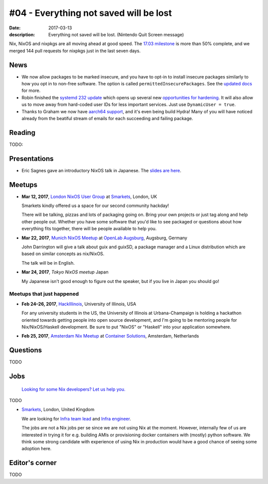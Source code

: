 #04 - Everything not saved will be lost
#######################################

:date: 2017-03-13
:description: Everything not saved will be lost. (Nintendo Quit Screen message)

Nix, NixOS and nixpkgs are all moving ahead at good speed. The `17.03 milestone`_ is more than 50% complete, and we merged 144 pull requests for nixpkgs just in the last seven days.

.. _`17.03 milestone`: https://github.com/NixOS/nixpkgs/milestone/10


News
====

- We now allow packages to be marked insecure, and you have to opt-in to install insecure packages similarly to how you opt in to non-free software.  The option is called ``permittedInsecurePackages``. See the `updated docs`_ for more.

- Robin finished the `systemd 232 update`_ which opens up several new `opportunities for hardening`_. It will also allow us to move away from hard-coded user IDs for less important services. Just use ``DynamicUser = true``.

- Thanks to Graham we now have `aarch64 support`_, and it's even being build Hydra! Many of you will have noticed already from the beatiful stream of emails for each succeeding and failing package.

.. _`updated docs`: https://github.com/NixOS/nixpkgs/pull/23130
.. _`systemd 232 update`: https://github.com/NixOS/nixpkgs/commit/a38f1911d34f2a72e15d5e98d76bece6cb8042a8
.. _`opportunities for hardening`: https://github.com/NixOS/nixpkgs/issues/20186
.. _`aarch64 support`: https://github.com/NixOS/nixpkgs/pull/23638


Reading
=======

TODO:

Presentations
=============

- Eric Sagnes gave an introductory NixOS talk in Japanese. The `slides are here`_.

.. _`slides are here`: https://github.com/Tokyo-NixOS/presentations


Meetups
=======

- **Mar 12, 2017**, `London NixOS User Group`_ at `Smarkets`_, London, UK

  Smarkets kindly offered us a space for our second community hackday!

  There will be talking, pizzas and lots of packaging going on. Bring your own
  projects or just tag along and help other people out. Whether you have some
  software that you'd like to see packaged or questions about how everything
  fits together, there will be people available to help you.

.. _`London NixOS User Group`: https://www.meetup.com/NixOS-London/events/237738532/
.. _`Smarkets`: https://smarkets.com/about


- **Mar 22, 2017**, `Munich NixOS Meetup`_ at `OpenLab Augsburg`_, Augsburg,
  Germany

  John Darrington will give a talk about guix and guixSD, a package manager and
  a Linux distribution which are based on similar concepts as nix/NixOS.

  The talk will be in English.

- **Mar 24, 2017**, `Tokyo NixOS meetup`
  Japan

  My Japanese isn't good enough to figure out the speaker, but if you live in Japan
  you should go!

.. _`Munich NixOS Meetup`: https://www.meetup.com/Munich-NixOS-Meetup/events/237831744/?eventId=237831744
.. _`OpenLab Augsburg`: https://maps.google.com/maps?f=q&hl=en&q=48.357765,10.886834
.. _`Tokyo NixOS meetup`: https://www.meetup.com/ja-JP/Tokyo-NixOS-Meetup/events/238329705/

Meetups that just happened
--------------------------

- **Feb 24–26, 2017**, `HackIllinois`_, University of Illinois, USA

  For any university students in the US, the University of Illinois at
  Urbana-Champaign is holding a hackathon oriented towards getting people into
  open source development, and I'm going to be mentoring people for
  Nix/NixOS/Haskell development. Be sure to put "NixOS" or "Haskell" into your
  application somewhere.

.. _`HackIllinois`: https://medium.com/@HackIllinois/open-source-2017-b322ad688471#.vim3uki6h

- **Feb 25, 2017**, `Amsterdam Nix Meetup`_ at `Container Solutions`_,
  Amsterdam, Netherlands

.. _`Amsterdam Nix Meetup`: https://www.meetup.com/Amsterdam-Nix-Meetup/events/232753333/
.. _`Container Solutions`: https://maps.google.com/maps?f=q&hl=en&q=de+Ruyterkade+142-143%2C+Amsterdam%2C+nl


Questions
=========

TODO

Jobs
====

    `Looking for some Nix developers? Let us help you.`_

.. _`Looking for some Nix developers? Let us help you.`: https://github.com/NixOS/nixos-weekly/issues/new

TODO

- `Smarkets`_, London, United Kingdom

  We are looking for  `Infra team lead`_ and `Infra engineer`_.

  The jobs are not a Nix jobs per se since we are not using Nix at the moment.
  However, internally few of us are interested in trying it for e.g. building
  AMIs or provisioning docker containers with (mostly) python software. We think
  some strong candidate with experience of using Nix in production would have
  a good chance of seeing some adoption here.


.. _`Smarkets`: https://smarkets.com/about
.. _`Infra team lead`: https://boards.greenhouse.io/smarkets/jobs/486940
.. _`Infra engineer`: https://boards.greenhouse.io/smarkets/jobs/486940
.. _`All open positions`: https://smarkets.com/careers


Editor's corner
===============

TODO
